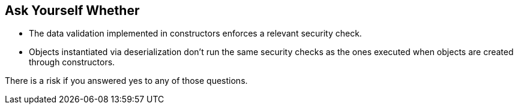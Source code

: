 == Ask Yourself Whether

* The data validation implemented in constructors enforces a relevant security check.
* Objects instantiated via deserialization don't run the same security checks as the ones executed when objects are created through constructors.

There is a risk if you answered yes to any of those questions.
